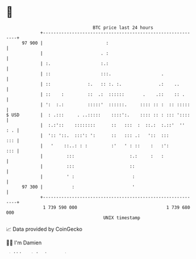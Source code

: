 * 👋

#+begin_example
                                    BTC price last 24 hours                    
                +------------------------------------------------------------+ 
         97 900 |                        :                                   | 
                |                      . :                                   | 
                | :.                   :.:                                   | 
                | ::                   :::.                   .              | 
                | ::              :.   :: :. :.              .:    ..        | 
                | ::    :         ::  .:  ::::::       .    .::    :: .      | 
                | ':  :.:         :::::'  ::::::.     :::: :: :  :: :::::    | 
   $ USD        |  : .:::     . ..:::::    ::::':.    :::: :: : ::: '::::    | 
                |  :.:'::    ::::::::      ::   :::  :  ::.:  :.::'  ''  : . | 
                |  ':: '::.  :::': ':      ::   ::: .:   '::  :::        ::: | 
                |   '    ::..: : :         :'   ' : ::    :   :':        ::: | 
                |         :::                     :.:     :   :              | 
                |         :::                     ::                         | 
                |         ' :                      :                         | 
         97 300 |           :                      '                         | 
                +------------------------------------------------------------+ 
                 1 739 590 000                                  1 739 680 000  
                                        UNIX timestamp                         
#+end_example
📈 Data provided by CoinGecko

🧑‍💻 I'm Damien

✍️ I blog at [[https://www.damiengonot.com][damiengonot.com]]
